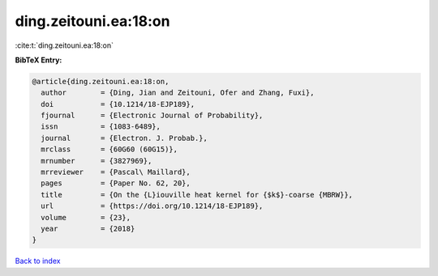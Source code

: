 ding.zeitouni.ea:18:on
======================

:cite:t:`ding.zeitouni.ea:18:on`

**BibTeX Entry:**

.. code-block:: bibtex

   @article{ding.zeitouni.ea:18:on,
     author        = {Ding, Jian and Zeitouni, Ofer and Zhang, Fuxi},
     doi           = {10.1214/18-EJP189},
     fjournal      = {Electronic Journal of Probability},
     issn          = {1083-6489},
     journal       = {Electron. J. Probab.},
     mrclass       = {60G60 (60G15)},
     mrnumber      = {3827969},
     mrreviewer    = {Pascal\ Maillard},
     pages         = {Paper No. 62, 20},
     title         = {On the {L}iouville heat kernel for {$k$}-coarse {MBRW}},
     url           = {https://doi.org/10.1214/18-EJP189},
     volume        = {23},
     year          = {2018}
   }

`Back to index <../By-Cite-Keys.html>`_
